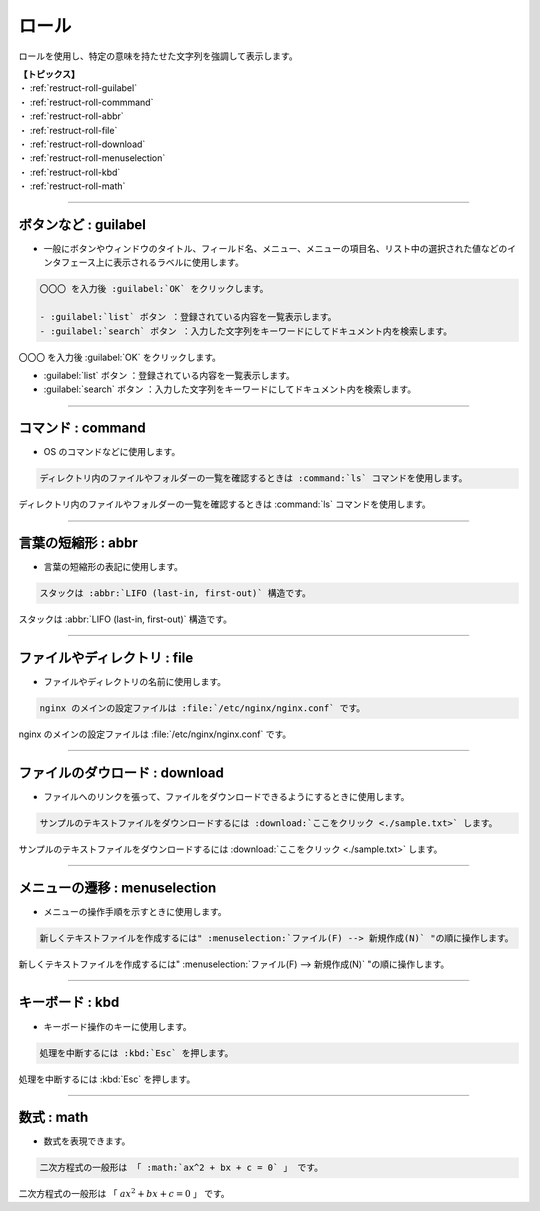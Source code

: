 .. _restruct-roll:

****************************************************************************************************
ロール
****************************************************************************************************
ロールを使用し、特定の意味を持たせた文字列を強調して表示します。

| **【トピックス】**
| ・ :ref:`restruct-roll-guilabel`
| ・ :ref:`restruct-roll-commmand`
| ・ :ref:`restruct-roll-abbr`
| ・ :ref:`restruct-roll-file`
| ・ :ref:`restruct-roll-download`
| ・ :ref:`restruct-roll-menuselection`
| ・ :ref:`restruct-roll-kbd`
| ・ :ref:`restruct-roll-math`

----

.. _restruct-roll-guilabel:

ボタンなど : guilabel
====================================================================================================
- 一般にボタンやウィンドウのタイトル、フィールド名、メニュー、メニューの項目名、リスト中の選択された値などのインタフェース上に表示されるラベルに使用します。

.. code-block:: none

   〇〇〇 を入力後 :guilabel:`OK` をクリックします。
   
   - :guilabel:`list` ボタン ：登録されている内容を一覧表示します。
   - :guilabel:`search` ボタン ：入力した文字列をキーワードにしてドキュメント内を検索します。

〇〇〇 を入力後 :guilabel:`OK` をクリックします。

- :guilabel:`list` ボタン ：登録されている内容を一覧表示します。
- :guilabel:`search` ボタン ：入力した文字列をキーワードにしてドキュメント内を検索します。

----

.. _restruct-roll-commmand:

コマンド : command
====================================================================================================
- OS のコマンドなどに使用します。

.. code-block:: none

   ディレクトリ内のファイルやフォルダーの一覧を確認するときは :command:`ls` コマンドを使用します。

ディレクトリ内のファイルやフォルダーの一覧を確認するときは :command:`ls` コマンドを使用します。

----

.. _restruct-roll-abbr:

言葉の短縮形 : abbr
====================================================================================================
- 言葉の短縮形の表記に使用します。

.. code-block:: none

   スタックは :abbr:`LIFO (last-in, first-out)` 構造です。

スタックは :abbr:`LIFO (last-in, first-out)` 構造です。

----

.. _restruct-roll-file:

ファイルやディレクトリ : file
====================================================================================================
- ファイルやディレクトリの名前に使用します。

.. code-block:: none

   nginx のメインの設定ファイルは :file:`/etc/nginx/nginx.conf` です。

nginx のメインの設定ファイルは :file:`/etc/nginx/nginx.conf` です。

----

.. _restruct-roll-download:

ファイルのダウロード : download
====================================================================================================
- ファイルへのリンクを張って、ファイルをダウンロードできるようにするときに使用します。

.. code-block:: none

   サンプルのテキストファイルをダウンロードするには :download:`ここをクリック <./sample.txt>` します。

サンプルのテキストファイルをダウンロードするには :download:`ここをクリック <./sample.txt>` します。

----

.. _restruct-roll-menuselection:

メニューの遷移 : menuselection
====================================================================================================
- メニューの操作手順を示すときに使用します。

.. code-block::

   新しくテキストファイルを作成するには" :menuselection:`ファイル(F) --> 新規作成(N)` "の順に操作します。

新しくテキストファイルを作成するには" :menuselection:`ファイル(F) --> 新規作成(N)` "の順に操作します。

----

.. _restruct-roll-kbd:

キーボード : kbd
====================================================================================================
- キーボード操作のキーに使用します。

.. code-block:: none

   処理を中断するには :kbd:`Esc` を押します。

処理を中断するには :kbd:`Esc` を押します。

----

.. _restruct-roll-math:

数式 : math
====================================================================================================
- 数式を表現できます。

.. code-block::

   二次方程式の一般形は 「 :math:`ax^2 + bx + c = 0` 」 です。

二次方程式の一般形は 「 :math:`ax^2 + bx + c = 0` 」 です。
